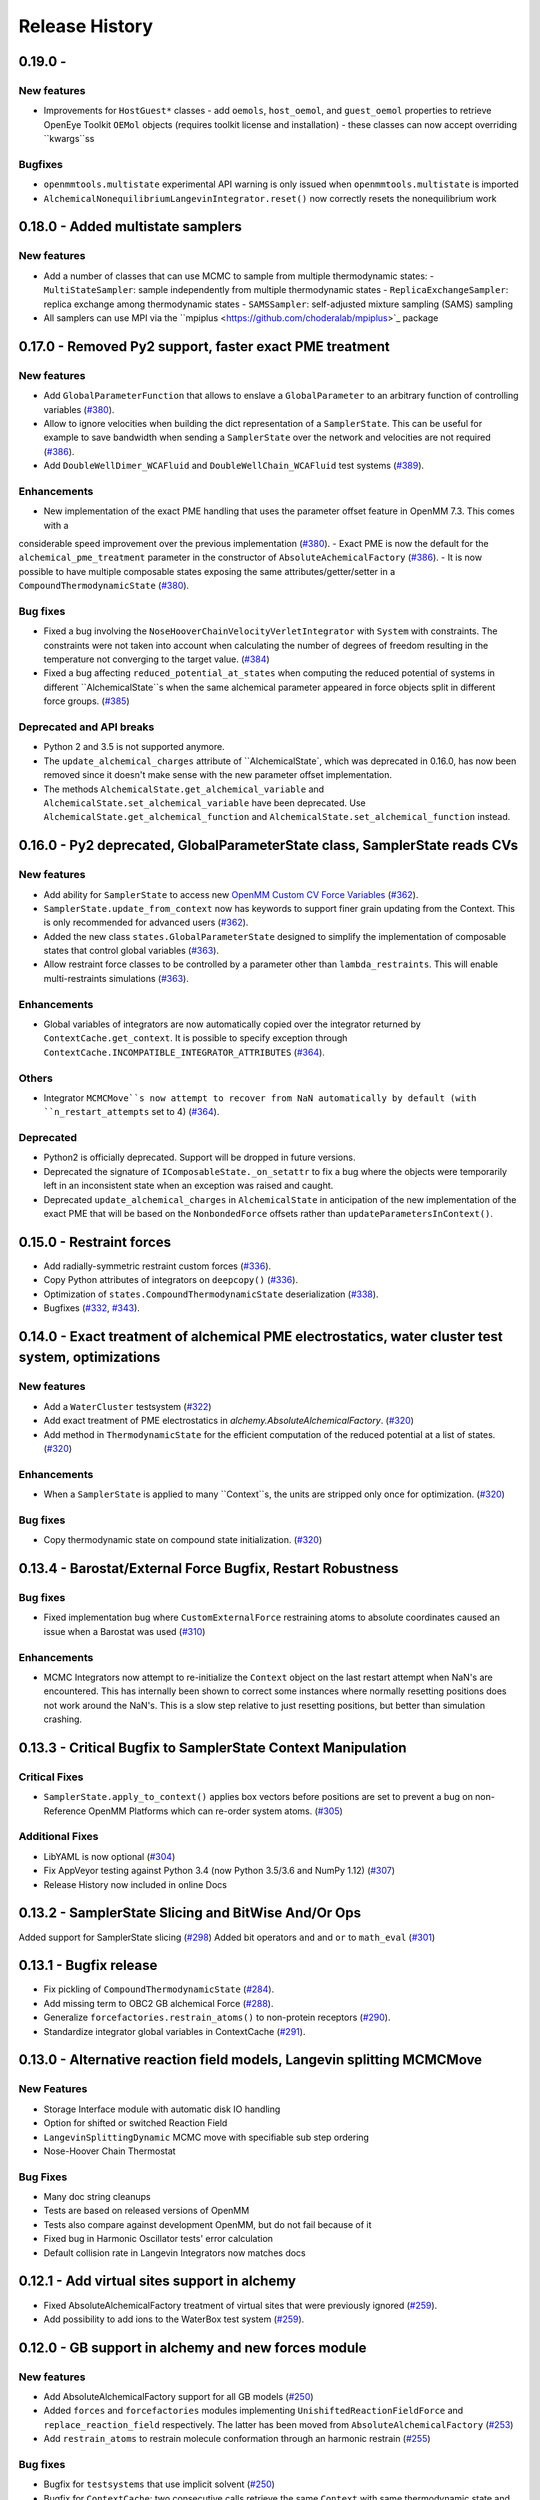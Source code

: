 Release History
***************

0.19.0 -
==================================

New features
------------
- Improvements for ``HostGuest*`` classes
  - add ``oemols``, ``host_oemol``, and ``guest_oemol`` properties to retrieve OpenEye Toolkit ``OEMol`` objects (requires toolkit license and installation)
  - these classes can now accept overriding ``kwargs``ss

Bugfixes
--------
- ``openmmtools.multistate`` experimental API warning is only issued when ``openmmtools.multistate`` is imported
- ``AlchemicalNonequilibriumLangevinIntegrator.reset()`` now correctly resets the nonequilibrium work

0.18.0 - Added multistate samplers
==================================

New features
------------
- Add a number of classes that can use MCMC to sample from multiple thermodynamic states:
  - ``MultiStateSampler``: sample independently from multiple thermodynamic states
  - ``ReplicaExchangeSampler``: replica exchange among thermodynamic states
  - ``SAMSSampler``: self-adjusted mixture sampling (SAMS) sampling
- All samplers can use MPI via the ``mpiplus <https://github.com/choderalab/mpiplus>`_ package

0.17.0 - Removed Py2 support, faster exact PME treatment
========================================================

New features
------------
- Add ``GlobalParameterFunction`` that allows to enslave a ``GlobalParameter`` to an arbitrary function of controlling variables (`#380 <https://github.com/choderalab/openmmtools/pull/380>`_).
- Allow to ignore velocities when building the dict representation of a ``SamplerState``. This can be useful for example to save bandwidth when sending a ``SamplerState`` over the network and velocities are not required (`#386 <https://github.com/choderalab/openmmtools/pull/386>`_).
- Add ``DoubleWellDimer_WCAFluid`` and ``DoubleWellChain_WCAFluid`` test systems (`#389 <https://github.com/choderalab/openmmtools/pull/389>`_).

Enhancements
------------
- New implementation of the exact PME handling that uses the parameter offset feature in OpenMM 7.3. This comes with a
considerable speed improvement over the previous implementation (`#380 <https://github.com/choderalab/openmmtools/pull/380>`_).
- Exact PME is now the default for the ``alchemical_pme_treatment`` parameter in the constructor of
``AbsoluteAchemicalFactory`` (`#386 <https://github.com/choderalab/openmmtools/pull/386>`_).
- It is now possible to have multiple composable states exposing the same attributes/getter/setter in a
``CompoundThermodynamicState`` (`#380 <https://github.com/choderalab/openmmtools/pull/380>`_).

Bug fixes
---------
- Fixed a bug involving the ``NoseHooverChainVelocityVerletIntegrator`` with ``System`` with constraints. The constraints were not taken into account when calculating the number of degrees of freedom resulting in the temperature not converging to the target value. (`#384 <https://github.com/choderalab/openmmtools/pull/384>`_)
- Fixed a bug affecting ``reduced_potential_at_states`` when computing the reduced potential of systems in different ``AlchemicalState``s when the same alchemical parameter appeared in force objects split in different force groups. (`#385 <https://github.com/choderalab/openmmtools/pull/385>`_)

Deprecated and API breaks
-------------------------
- Python 2 and 3.5 is not supported anymore.
- The ``update_alchemical_charges`` attribute of ``AlchemicalState`, which was deprecated in 0.16.0, has now been removed since it doesn't make sense with the new parameter offset implementation.
- The methods ``AlchemicalState.get_alchemical_variable`` and ``AlchemicalState.set_alchemical_variable`` have been deprecated. Use ``AlchemicalState.get_alchemical_function`` and ``AlchemicalState.set_alchemical_function`` instead.


0.16.0 - Py2 deprecated, GlobalParameterState class, SamplerState reads CVs
===========================================================================

New features
------------
- Add ability for ``SamplerState`` to access new `OpenMM Custom CV Force Variables
  <http://docs.openmm.org/development/api-python/generated/simtk.openmm.openmm.CustomCVForce.html#simtk.openmm.openmm.CustomCVForce>`_
  (`#362 <https://github.com/choderalab/openmmtools/pull/362>`_).
- ``SamplerState.update_from_context`` now has keywords to support finer grain updating from the Context. This is only
  recommended for advanced users (`#362 <https://github.com/choderalab/openmmtools/pull/362>`_).
- Added the new class ``states.GlobalParameterState`` designed to simplify the implementation of composable states that
  control global variables (`#363 <https://github.com/choderalab/openmmtools/pull/363>`_).
- Allow restraint force classes to be controlled by a parameter other than ``lambda_restraints``. This will enable
  multi-restraints simulations (`#363 <https://github.com/choderalab/openmmtools/pull/363>`_).

Enhancements
------------
- Global variables of integrators are now automatically copied over the integrator returned by ``ContextCache.get_context``.
  It is possible to specify exception through ``ContextCache.INCOMPATIBLE_INTEGRATOR_ATTRIBUTES`` (`#364 <https://github.com/choderalab/openmmtools/pull/364>`_).

Others
------
- Integrator ``MCMCMove``s now attempt to recover from NaN automatically by default (with ``n_restart_attempts`` set to
  4) (`#364 <https://github.com/choderalab/openmmtools/pull/364>`_).

Deprecated
----------
- Python2 is officially deprecated. Support will be dropped in future versions.
- Deprecated the signature of ``IComposableState._on_setattr`` to fix a bug where the objects were temporarily left in
  an inconsistent state when an exception was raised and caught.
- Deprecated ``update_alchemical_charges`` in ``AlchemicalState`` in anticipation of the new implementation of the
  exact PME that will be based on the ``NonbondedForce`` offsets rather than ``updateParametersInContext()``.


0.15.0 - Restraint forces
=========================
- Add radially-symmetric restraint custom forces (`#336 <https://github.com/choderalab/openmmtools/pull/336>`_).
- Copy Python attributes of integrators on ``deepcopy()`` (`#336 <https://github.com/choderalab/openmmtools/pull/336>`_).
- Optimization of ``states.CompoundThermodynamicState`` deserialization (`#338 <https://github.com/choderalab/openmmtools/pull/338>`_).
- Bugfixes (`#332 <https://github.com/choderalab/openmmtools/pull/332>`_, `#343 <https://github.com/choderalab/openmmtools/pull/343>`_).


0.14.0 - Exact treatment of alchemical PME electrostatics, water cluster test system, optimizations
===================================================================================================

New features
------------
- Add a ``WaterCluster`` testsystem (`#322 <https://github.com/choderalab/openmmtools/pull/322>`_)
- Add exact treatment of PME electrostatics in `alchemy.AbsoluteAlchemicalFactory`. (`#320 <https://github.com/choderalab/openmmtools/pull/320>`_)
- Add method in ``ThermodynamicState`` for the efficient computation of the reduced potential at a list of states. (`#320 <https://github.com/choderalab/openmmtools/pull/320>`_)

Enhancements
------------
- When a ``SamplerState`` is applied to many ``Context``s, the units are stripped only once for optimization. (`#320 <https://github.com/choderalab/openmmtools/pull/320>`_)

Bug fixes
---------
- Copy thermodynamic state on compound state initialization. (`#320 <https://github.com/choderalab/openmmtools/pull/320>`_)


0.13.4 - Barostat/External Force Bugfix, Restart Robustness
===========================================================

Bug fixes
---------
- Fixed implementation bug where ``CustomExternalForce`` restraining atoms to absolute coordinates caused an issue
  when a Barostat was used (`#310 <https://github.com/choderalab/openmmtools/issues/310>`_)

Enhancements
------------
- MCMC Integrators now attempt to re-initialize the ``Context`` object on the last restart attempt when NaN's are
  encountered. This has internally been shown to correct some instances where normally resetting positions does
  not work around the NaN's. This is a slow step relative to just resetting positions, but better than simulation
  crashing.


0.13.3 - Critical Bugfix to SamplerState Context Manipulation
=============================================================

Critical Fixes
--------------

- ``SamplerState.apply_to_context()`` applies box vectors before positions are set to prevent a bug on non-Reference
  OpenMM Platforms which can re-order system atoms. (`#305 <https://github.com/choderalab/openmmtools/issues/305>`_)

Additional Fixes
----------------

- LibYAML is now optional (`#304 <https://github.com/choderalab/openmmtools/issues/304>`_)
- Fix AppVeyor testing against Python 3.4 (now Python 3.5/3.6 and NumPy 1.12)
  (`#307 <https://github.com/choderalab/openmmtools/issues/307>`_)
- Release History now included in online Docs


0.13.2 - SamplerState Slicing and BitWise And/Or Ops
====================================================

Added support for SamplerState slicing (`#298 <https://github.com/choderalab/openmmtools/issues/298>`_)
Added bit operators ``and`` and ``or`` to ``math_eval`` (`#301 <https://github.com/choderalab/openmmtools/issues/301>`_)



0.13.1 - Bugfix release
=======================

- Fix pickling of ``CompoundThermodynamicState`` (`#284 <https://github.com/choderalab/openmmtools/issues/284>`_).
- Add missing term to OBC2 GB alchemical Force (`#288 <https://github.com/choderalab/openmmtools/issues/288>`_).
- Generalize ``forcefactories.restrain_atoms()`` to non-protein receptors
  (`#290 <https://github.com/choderalab/openmmtools/issues/290>`_).
- Standardize integrator global variables in ContextCache
  (`#291 <https://github.com/choderalab/openmmtools/issues/291>`_).



0.13.0 - Alternative reaction field models, Langevin splitting MCMCMove
=======================================================================

New Features
------------

- Storage Interface module with automatic disk IO handling
- Option for shifted or switched Reaction Field
- ``LangevinSplittingDynamic`` MCMC move with specifiable sub step ordering
- Nose-Hoover Chain Thermostat

Bug Fixes
---------

- Many doc string cleanups
- Tests are based on released versions of OpenMM
- Tests also compare against development OpenMM, but do not fail because of it
- Fixed bug in Harmonic Oscillator tests' error calculation
- Default collision rate in Langevin Integrators now matches docs



0.12.1 - Add virtual sites support in alchemy
=============================================

- Fixed AbsoluteAlchemicalFactory treatment of virtual sites that were previously ignored
  (`#259 <https://github.com/choderalab/openmmtools/issues/259>`_).
- Add possibility to add ions to the WaterBox test system
  (`#259 <https://github.com/choderalab/openmmtools/issues/259>`_).



0.12.0 - GB support in alchemy and new forces module
====================================================

New features
------------

- Add AbsoluteAlchemicalFactory support for all GB models
  (`#250 <https://github.com/choderalab/openmmtools/issues/250>`_)
- Added ``forces`` and ``forcefactories`` modules implementing ``UnishiftedReactionFieldForce`` and
  ``replace_reaction_field`` respectively. The latter has been moved from ``AbsoluteAlchemicalFactory``
  (`#253 <https://github.com/choderalab/openmmtools/issues/253>`_)
- Add ``restrain_atoms`` to restrain molecule conformation through an harmonic restrain
  (`#255 <https://github.com/choderalab/openmmtools/issues/255>`_)

Bug fixes
---------

- Bugfix for ``testsystems`` that use implicit solvent (`#250 <https://github.com/choderalab/openmmtools/issues/250>`_)
- Bugfix for ``ContextCache``: two consecutive calls retrieve the same ``Context`` with same thermodynamic state and no
  integrator (`#252 <https://github.com/choderalab/openmmtools/issues/252>`_)


0.11.2 - Bugfix release
=======================

- Hotfix in fringe Python2/3 compatibility issue when using old style serialization systems in Python 2



0.11.1 - Optimizations
======================

- Adds Drew-Dickerson DNA dodecamer test system (`#223 <https://github.com/choderalab/openmmtools/issues/223>`_)
- Bugfix and optimization to ``ContextCache`` (`#235 <https://github.com/choderalab/openmmtools/issues/235>`_)
- Compress serialized ``ThermodynamicState`` strings for speed and size
  (`#232 <https://github.com/choderalab/openmmtools/issues/232>`_)
- Backwards compatible with uncompressed serialized ``ThermodynamicStates``


0.11.0 - Conda forge installation
=================================

New Features
------------

- ``LangevinIntegrator`` now sets ``measure_heat=False`` by default for increased performance
  (`#211 <https://github.com/choderalab/openmmtools/issues/211>`_)
- ``AbsoluteAlchemicalFactory`` now supports ``disable_alchemical_dispersion_correction`` to prevent 600x slowdowns with
  nonequilibrium integration (`#218 <https://github.com/choderalab/openmmtools/issues/218>`_)
- We now require conda-forge as a dependency for testing and deployment
  (`#216 <https://github.com/choderalab/openmmtools/issues/216>`_)
- Conda-forge added as channel to conda packages



0.10.0 - Optimizations of ThermodynamicState, renamed AlchemicalFactory
=======================================================================

- BREAKS API: Renamed AlchemicalFactory to AbsoluteAlchemicalFactory
  (`#206 <https://github.com/choderalab/openmmtools/issues/206>`_)
- Major optimizations of ThermodynamicState (`#200 <https://github.com/choderalab/openmmtools/issues/177>`_,
  `#205 <https://github.com/choderalab/openmmtools/issues/205>`_)

    * Keep in memory only a single System object per compatible state
    * Fast copy/deepcopy
    * Enable custom optimized serialization for multiple states

- Added readthedocs documentation (`#191 <https://github.com/choderalab/openmmtools/issues/191>`_)
- Bugfix for serialization of context when NaN encountered
  (`#199 <https://github.com/choderalab/openmmtools/issues/199>`_)
- Added tests for Python 3.6 (`#184 <https://github.com/choderalab/openmmtools/issues/184>`_)
- Added tests for integrators (`#186 <https://github.com/choderalab/openmmtools/issues/186>`_,
  `#187 <https://github.com/choderalab/openmmtools/issues/187>`_)


0.9.4 - Nonequilibrium integrators overhaul
===========================================

Major changes
-------------

- Overhaul of ``LangevinIntegrator`` and subclasses to better support nonequilibrium integrators
- Add true reaction-field support to ``AlchemicalFactory``
- Add some alchemical test systems

Updates to ``openmmtools.integrators.LangevinIntegrator`` and friends
---------------------------------------------------------------------

API-breaking changes
^^^^^^^^^^^^^^^^^^^^

- The nonequilibrium integrators are now called ``AlchemicalNonequilibriumLangevinIntegrator`` and
  ``ExternalPerturbationLangevinIntegrator``, and both are subclasses of a common ``NonequilibriumLangevinIntegrator``
  that provides a consistent interface to setting and getting ``protocol_work``
- ``AlchemicalNonequilibriumLangevinIntegrator`` now has a default ``alchemical_functions`` to eliminate need for every
  test to treat it as a special case (`#180 <https://github.com/choderalab/openmmtools/issues/180>`_)
- The ``get_protocol_work()`` method allows you to retrieve the protocol work from any
  ``NonequilibriumLangevinIntegrator`` subclass and returns a unit-bearing work. The optional ``dimensionless=True``
  argument returns a dimensionless float in units of kT.
- Integrator global variables now store all energies in natural OpenMM units (kJ/mol) but the new accessor methods
  (see below) should b used instead of getting integrator global variables for work and heat.
  (`#181 <https://github.com/choderalab/openmmtools/issues/181>`_)
- Any private methods for adding steps to the integrator have been prepended with ``_`` to hide them from the public
  API.

New features
^^^^^^^^^^^^

- Order of arguments for all ``LangevinIntegrator`` derivatives matches ``openmm.LangevinIntegrator`` so it can act as a drop-in
  replacement. (`#176 <https://github.com/choderalab/openmmtools/issues/176>`_)
- The ``get_shadow_work()`` and ``get_heat()`` methods are now available for any ``LangevinIntegrator`` subclass, as
  well as the corresponding properties ``shadow_work`` and heat. The functions also support ``dimensionless=True.``
  (`#163 <https://github.com/choderalab/openmmtools/issues/163>`_)
- The ``shadow_work`` and ``heat`` properties were added to all LangevinIntegrator subclasses, returning the values of
  these properties (if the integrator was constructed with the appropriate ``measure_shadow_work=True`` or
  ``measure_heat=True`` flags) as unit-bearing quantities
- The ``get_protocol_work()`` and ``get_total_work()`` methods are now available for any
  ``NonequilibriumLangevinIntegrator``, returning unit-bearing quantities unless ``dimensionless=True`` is provided in
  which case they return the work in implicit units of kT. ``get_total_work()`` requires the integrator to have been
  constructed with ``measure_shadow_work=True``.
- The ``protocol_work`` and ``total_work`` properties were added to all ``NonequilibriumLangevinIntegrator`` subclasses,
  and return the unit-bearing work quantities. ``total_work`` requires the integrator to have been constructed with
  ``measure_shadow_work=True``.
- The subclasses have been reworked to support any kwargs that the base classes support, and defaults have all been made
  consistent.
- Various reset() methods have been added to reset statistics for all ``LangevinIntegrator`` subclasses.
- All custom integrators support ``.pretty_format()`` and ``.pretty_print()`` with optional highlighting of specific
  step types.

Bugfixes
^^^^^^^^

- Zero-step perturbations now work correctly (`#177 <https://github.com/choderalab/openmmtools/issues/177>`_)
- ``AlchemicalNonequilibriumLangevinIntegrator`` now correctly supports multiple ``H`` steps.

Internal changes
^^^^^^^^^^^^^^^^

- Adding new LangevinIntegrator step methods now uses a ``self._register_step_method(step_string, callback_function, supports_force_groups=False)`` call to simplify this process.
- Code duplication has been reduced through the use of calling base class methods whenever possible.
- ``run_nonequilibrium_switching()`` test now uses BAR to test dragging a harmonic oscillator and tests a variety of
  integrator splittings ``(["O { V R H R V } O", "O V R H R V O", "R V O H O V R", "H R V O V R H"])``.
- Integrator tests use deterministic PME and mixed precision when able.

Updates to openmmtools.alchemy.AlchemicalFactory
------------------------------------------------

- Reaction field electrostatics now removes the shift, setting ``c_rf = 0``.

- A convenience method AlchemicalFactory.replace_reaction_field() has been added to allow fully-interacting systems to
  be modified to force ``c_rf = 0`` by recoding reaction-field electrostatics as a ``CustomNonbondedForce``

New ``openmmtools.testsystems`` classes
---------------------------------------

- AlchemicalWaterBox was added, which has the first water molecule in the system alchemically modified
